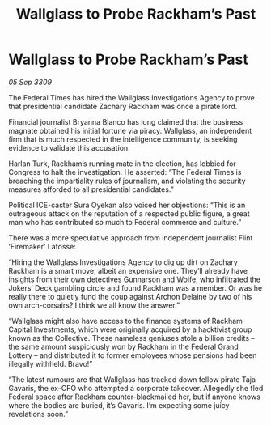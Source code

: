 :PROPERTIES:
:ID:       9500654b-b860-402a-b276-94887421a0d3
:END:
#+title: Wallglass to Probe Rackham’s Past
#+filetags: :galnet:

* Wallglass to Probe Rackham’s Past

/05 Sep 3309/

The Federal Times has hired the Wallglass Investigations Agency to prove that presidential candidate Zachary Rackham was once a pirate lord. 

Financial journalist Bryanna Blanco has long claimed that the business magnate obtained his initial fortune via piracy. Wallglass, an independent firm that is much respected in the intelligence community, is seeking evidence to validate this accusation. 

Harlan Turk, Rackham’s running mate in the election, has lobbied for Congress to halt the investigation. He asserted: “The Federal Times is breaching the impartiality rules of journalism, and violating the security measures afforded to all presidential candidates.”   

Political ICE-caster Sura Oyekan also voiced her objections: “This is an outrageous attack on the reputation of a respected public figure, a great man who has contributed so much to Federal commerce and culture.” 

There was a more speculative approach from independent journalist Flint ‘Firemaker’ Lafosse: 

“Hiring the Wallglass Investigations Agency to dig up dirt on Zachary Rackham is a smart move, albeit an expensive one. They’ll already have insights from their own detectives Gunnarson and Wolfe, who infiltrated the Jokers’ Deck gambling circle and found Rackham was a member. Or was he really there to quietly fund the coup against Archon Delaine by two of his own arch-corsairs? I think we all know the answer.” 

“Wallglass might also have access to the finance systems of Rackham Capital Investments, which were originally acquired by a hacktivist group known as the Collective. These nameless geniuses stole a billion credits – the same amount suspiciously won by Rackham in the Federal Grand Lottery – and distributed it to former employees whose pensions had been illegally withheld. Bravo!” 

“The latest rumours are that Wallglass has tracked down fellow pirate Taja Gavaris, the ex-CFO who attempted a corporate takeover. Allegedly she fled Federal space after Rackham counter-blackmailed her, but if anyone knows where the bodies are buried, it’s Gavaris. I’m expecting some juicy revelations soon.”
